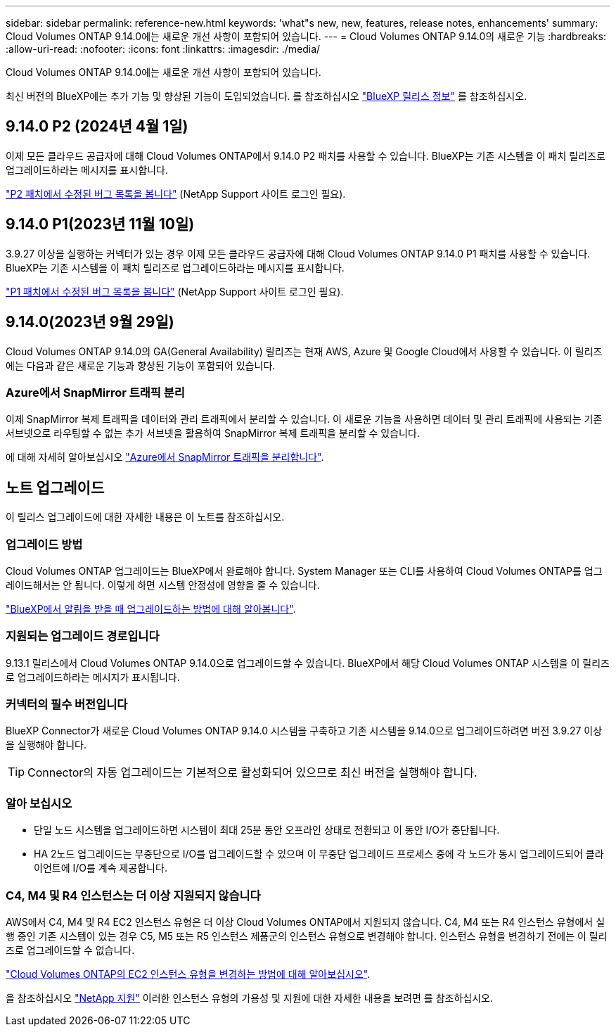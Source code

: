 ---
sidebar: sidebar 
permalink: reference-new.html 
keywords: 'what"s new, new, features, release notes, enhancements' 
summary: Cloud Volumes ONTAP 9.14.0에는 새로운 개선 사항이 포함되어 있습니다. 
---
= Cloud Volumes ONTAP 9.14.0의 새로운 기능
:hardbreaks:
:allow-uri-read: 
:nofooter: 
:icons: font
:linkattrs: 
:imagesdir: ./media/


[role="lead"]
Cloud Volumes ONTAP 9.14.0에는 새로운 개선 사항이 포함되어 있습니다.

최신 버전의 BlueXP에는 추가 기능 및 향상된 기능이 도입되었습니다. 를 참조하십시오 https://docs.netapp.com/us-en/bluexp-cloud-volumes-ontap/whats-new.html["BlueXP 릴리스 정보"^] 를 참조하십시오.



== 9.14.0 P2 (2024년 4월 1일)

이제 모든 클라우드 공급자에 대해 Cloud Volumes ONTAP에서 9.14.0 P2 패치를 사용할 수 있습니다. BlueXP는 기존 시스템을 이 패치 릴리즈로 업그레이드하라는 메시지를 표시합니다.

link:https://mysupport.netapp.com/site/products/all/details/cloud-volumes-ontap/downloads-tab/download/62632/9.14.0P2["P2 패치에서 수정된 버그 목록을 봅니다"^] (NetApp Support 사이트 로그인 필요).



== 9.14.0 P1(2023년 11월 10일)

3.9.27 이상을 실행하는 커넥터가 있는 경우 이제 모든 클라우드 공급자에 대해 Cloud Volumes ONTAP 9.14.0 P1 패치를 사용할 수 있습니다. BlueXP는 기존 시스템을 이 패치 릴리즈로 업그레이드하라는 메시지를 표시합니다.

link:https://mysupport.netapp.com/site/products/all/details/cloud-volumes-ontap/downloads-tab/download/62632/9.14.0P1["P1 패치에서 수정된 버그 목록을 봅니다"^] (NetApp Support 사이트 로그인 필요).



== 9.14.0(2023년 9월 29일)

Cloud Volumes ONTAP 9.14.0의 GA(General Availability) 릴리즈는 현재 AWS, Azure 및 Google Cloud에서 사용할 수 있습니다. 이 릴리즈에는 다음과 같은 새로운 기능과 향상된 기능이 포함되어 있습니다.



=== Azure에서 SnapMirror 트래픽 분리

이제 SnapMirror 복제 트래픽을 데이터와 관리 트래픽에서 분리할 수 있습니다. 이 새로운 기능을 사용하면 데이터 및 관리 트래픽에 사용되는 기존 서브넷으로 라우팅할 수 없는 추가 서브넷을 활용하여 SnapMirror 복제 트래픽을 분리할 수 있습니다.

에 대해 자세히 알아보십시오 link:https://docs.netapp.com/us-en/bluexp-cloud-volumes-ontap/task-segregate-snapmirror-azure.html["Azure에서 SnapMirror 트래픽을 분리합니다"^].



== 노트 업그레이드

이 릴리스 업그레이드에 대한 자세한 내용은 이 노트를 참조하십시오.



=== 업그레이드 방법

Cloud Volumes ONTAP 업그레이드는 BlueXP에서 완료해야 합니다. System Manager 또는 CLI를 사용하여 Cloud Volumes ONTAP를 업그레이드해서는 안 됩니다. 이렇게 하면 시스템 안정성에 영향을 줄 수 있습니다.

link:http://docs.netapp.com/us-en/bluexp-cloud-volumes-ontap/task-updating-ontap-cloud.html["BlueXP에서 알림을 받을 때 업그레이드하는 방법에 대해 알아봅니다"^].



=== 지원되는 업그레이드 경로입니다

9.13.1 릴리스에서 Cloud Volumes ONTAP 9.14.0으로 업그레이드할 수 있습니다. BlueXP에서 해당 Cloud Volumes ONTAP 시스템을 이 릴리즈로 업그레이드하라는 메시지가 표시됩니다.



=== 커넥터의 필수 버전입니다

BlueXP Connector가 새로운 Cloud Volumes ONTAP 9.14.0 시스템을 구축하고 기존 시스템을 9.14.0으로 업그레이드하려면 버전 3.9.27 이상을 실행해야 합니다.


TIP: Connector의 자동 업그레이드는 기본적으로 활성화되어 있으므로 최신 버전을 실행해야 합니다.



=== 알아 보십시오

* 단일 노드 시스템을 업그레이드하면 시스템이 최대 25분 동안 오프라인 상태로 전환되고 이 동안 I/O가 중단됩니다.
* HA 2노드 업그레이드는 무중단으로 I/O를 업그레이드할 수 있으며 이 무중단 업그레이드 프로세스 중에 각 노드가 동시 업그레이드되어 클라이언트에 I/O를 계속 제공합니다.




=== C4, M4 및 R4 인스턴스는 더 이상 지원되지 않습니다

AWS에서 C4, M4 및 R4 EC2 인스턴스 유형은 더 이상 Cloud Volumes ONTAP에서 지원되지 않습니다. C4, M4 또는 R4 인스턴스 유형에서 실행 중인 기존 시스템이 있는 경우 C5, M5 또는 R5 인스턴스 제품군의 인스턴스 유형으로 변경해야 합니다. 인스턴스 유형을 변경하기 전에는 이 릴리즈로 업그레이드할 수 없습니다.

link:https://docs.netapp.com/us-en/bluexp-cloud-volumes-ontap/task-change-ec2-instance.html["Cloud Volumes ONTAP의 EC2 인스턴스 유형을 변경하는 방법에 대해 알아보십시오"^].

을 참조하십시오 link:https://mysupport.netapp.com/info/communications/ECMLP2880231.html["NetApp 지원"^] 이러한 인스턴스 유형의 가용성 및 지원에 대한 자세한 내용을 보려면 를 참조하십시오.

